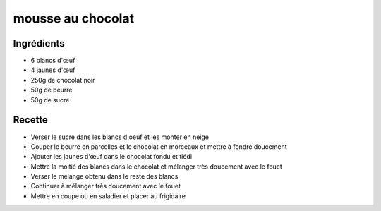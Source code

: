 ==================
mousse au chocolat
==================

Ingrédients
===========

- 6 blancs d'œuf
- 4 jaunes d'œuf
- 250g de chocolat noir
- 50g de beurre
- 50g de sucre


Recette
=======

- Verser le sucre dans les blancs d'oeuf et les monter en neige
- Couper le beurre en parcelles et le chocolat en morceaux et mettre à fondre doucement
- Ajouter les jaunes d'œuf dans le chocolat fondu et tiédi
- Mettre la moitié des blancs dans le chocolat et mélanger très doucement avec le fouet
- Verser le mélange obtenu dans le reste des blancs
- Continuer à mélanger très doucement avec le fouet
- Mettre en coupe ou en saladier et placer au frigidaire



